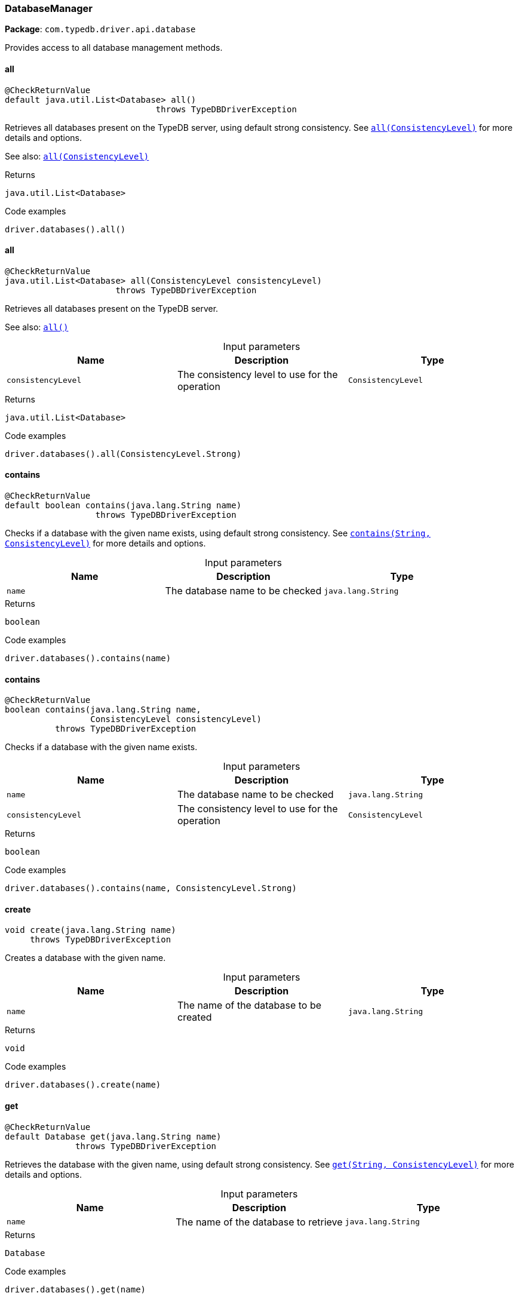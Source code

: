 [#_DatabaseManager]
=== DatabaseManager

*Package*: `com.typedb.driver.api.database`

Provides access to all database management methods.

// tag::methods[]
[#_DatabaseManager_all_]
==== all

[source,java]
----
@CheckReturnValue
default java.util.List<Database> all()
                              throws TypeDBDriverException
----

Retrieves all databases present on the TypeDB server, using default strong consistency. See <<#_all_com_typedb_driver_api_ConsistencyLevel,``all(ConsistencyLevel)``>> for more details and options. 



See also: <<#_all_com_typedb_driver_api_ConsistencyLevel,``all(ConsistencyLevel)``>>


[caption=""]
.Returns
`java.util.List<Database>`

[caption=""]
.Code examples
[source,java]
----
driver.databases().all()
----

[#_DatabaseManager_all_ConsistencyLevel]
==== all

[source,java]
----
@CheckReturnValue
java.util.List<Database> all​(ConsistencyLevel consistencyLevel)
                      throws TypeDBDriverException
----

Retrieves all databases present on the TypeDB server. 



See also: <<#_all_,``all()``>>


[caption=""]
.Input parameters
[cols=",,"]
[options="header"]
|===
|Name |Description |Type
a| `consistencyLevel` a| The consistency level to use for the operation a| `ConsistencyLevel`
|===

[caption=""]
.Returns
`java.util.List<Database>`

[caption=""]
.Code examples
[source,java]
----
driver.databases().all(ConsistencyLevel.Strong)
----

[#_DatabaseManager_contains_java_lang_String]
==== contains

[source,java]
----
@CheckReturnValue
default boolean contains​(java.lang.String name)
                  throws TypeDBDriverException
----

Checks if a database with the given name exists, using default strong consistency. See <<#_contains_java_lang_String_com_typedb_driver_api_ConsistencyLevel,``contains(String, ConsistencyLevel)``>> for more details and options. 


[caption=""]
.Input parameters
[cols=",,"]
[options="header"]
|===
|Name |Description |Type
a| `name` a| The database name to be checked a| `java.lang.String`
|===

[caption=""]
.Returns
`boolean`

[caption=""]
.Code examples
[source,java]
----
driver.databases().contains(name)
----

[#_DatabaseManager_contains_java_lang_String_ConsistencyLevel]
==== contains

[source,java]
----
@CheckReturnValue
boolean contains​(java.lang.String name,
                 ConsistencyLevel consistencyLevel)
          throws TypeDBDriverException
----

Checks if a database with the given name exists. 


[caption=""]
.Input parameters
[cols=",,"]
[options="header"]
|===
|Name |Description |Type
a| `name` a| The database name to be checked a| `java.lang.String`
a| `consistencyLevel` a| The consistency level to use for the operation a| `ConsistencyLevel`
|===

[caption=""]
.Returns
`boolean`

[caption=""]
.Code examples
[source,java]
----
driver.databases().contains(name, ConsistencyLevel.Strong)
----

[#_DatabaseManager_create_java_lang_String]
==== create

[source,java]
----
void create​(java.lang.String name)
     throws TypeDBDriverException
----

Creates a database with the given name. 


[caption=""]
.Input parameters
[cols=",,"]
[options="header"]
|===
|Name |Description |Type
a| `name` a| The name of the database to be created a| `java.lang.String`
|===

[caption=""]
.Returns
`void`

[caption=""]
.Code examples
[source,java]
----
driver.databases().create(name)
----

[#_DatabaseManager_get_java_lang_String]
==== get

[source,java]
----
@CheckReturnValue
default Database get​(java.lang.String name)
              throws TypeDBDriverException
----

Retrieves the database with the given name, using default strong consistency. See <<#_get_java_lang_String_com_typedb_driver_api_ConsistencyLevel,``get(String, ConsistencyLevel)``>> for more details and options. 


[caption=""]
.Input parameters
[cols=",,"]
[options="header"]
|===
|Name |Description |Type
a| `name` a| The name of the database to retrieve a| `java.lang.String`
|===

[caption=""]
.Returns
`Database`

[caption=""]
.Code examples
[source,java]
----
driver.databases().get(name)
----

[#_DatabaseManager_get_java_lang_String_ConsistencyLevel]
==== get

[source,java]
----
@CheckReturnValue
Database get​(java.lang.String name,
             ConsistencyLevel consistencyLevel)
      throws TypeDBDriverException
----

Retrieves the database with the given name. 


[caption=""]
.Input parameters
[cols=",,"]
[options="header"]
|===
|Name |Description |Type
a| `name` a| The name of the database to retrieve a| `java.lang.String`
a| `consistencyLevel` a| The consistency level to use for the operation a| `ConsistencyLevel`
|===

[caption=""]
.Returns
`Database`

[caption=""]
.Code examples
[source,java]
----
driver.databases().get(name, ConsistencyLevel.Strong)
----

[#_DatabaseManager_importFromFile_java_lang_String_java_lang_String_java_lang_String]
==== importFromFile

[source,java]
----
void importFromFile​(java.lang.String name,
                    java.lang.String schema,
                    java.lang.String dataFilePath)
             throws TypeDBDriverException
----

Creates a database with the given name based on previously exported another database's data loaded from a file. This is a blocking operation and may take a significant amount of time depending on the database size. 


[caption=""]
.Input parameters
[cols=",,"]
[options="header"]
|===
|Name |Description |Type
a| `name` a| The name of the database to be created a| `java.lang.String`
a| `schema` a| The schema definition query string for the database a| `java.lang.String`
a| `dataFilePath` a| The exported database file path to import the data from a| `java.lang.String`
|===

[caption=""]
.Returns
`void`

[caption=""]
.Code examples
[source,java]
----
driver.databases().importFromFile(name, schema, "data.typedb")
----

// end::methods[]

